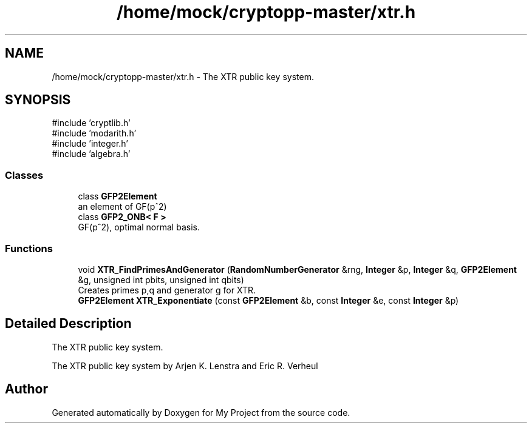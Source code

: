 .TH "/home/mock/cryptopp-master/xtr.h" 3 "My Project" \" -*- nroff -*-
.ad l
.nh
.SH NAME
/home/mock/cryptopp-master/xtr.h \- The XTR public key system\&.

.SH SYNOPSIS
.br
.PP
\fR#include 'cryptlib\&.h'\fP
.br
\fR#include 'modarith\&.h'\fP
.br
\fR#include 'integer\&.h'\fP
.br
\fR#include 'algebra\&.h'\fP
.br

.SS "Classes"

.in +1c
.ti -1c
.RI "class \fBGFP2Element\fP"
.br
.RI "an element of GF(p^2) "
.ti -1c
.RI "class \fBGFP2_ONB< F >\fP"
.br
.RI "GF(p^2), optimal normal basis\&. "
.in -1c
.SS "Functions"

.in +1c
.ti -1c
.RI "void \fBXTR_FindPrimesAndGenerator\fP (\fBRandomNumberGenerator\fP &rng, \fBInteger\fP &p, \fBInteger\fP &q, \fBGFP2Element\fP &g, unsigned int pbits, unsigned int qbits)"
.br
.RI "Creates primes p,q and generator g for XTR\&. "
.ti -1c
.RI "\fBGFP2Element\fP \fBXTR_Exponentiate\fP (const \fBGFP2Element\fP &b, const \fBInteger\fP &e, const \fBInteger\fP &p)"
.br
.in -1c
.SH "Detailed Description"
.PP
The XTR public key system\&.

The XTR public key system by Arjen K\&. Lenstra and Eric R\&. Verheul
.SH "Author"
.PP
Generated automatically by Doxygen for My Project from the source code\&.
